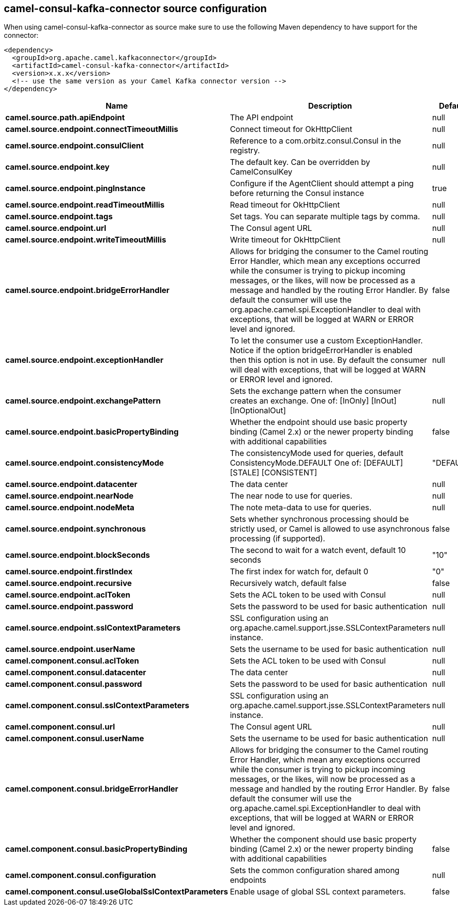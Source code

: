 // kafka-connector options: START
[[camel-consul-kafka-connector-source]]
== camel-consul-kafka-connector source configuration

When using camel-consul-kafka-connector as source make sure to use the following Maven dependency to have support for the connector:

[source,xml]
----
<dependency>
  <groupId>org.apache.camel.kafkaconnector</groupId>
  <artifactId>camel-consul-kafka-connector</artifactId>
  <version>x.x.x</version>
  <!-- use the same version as your Camel Kafka connector version -->
</dependency>
----


[width="100%",cols="2,5,^1,2",options="header"]
|===
| Name | Description | Default | Priority
| *camel.source.path.apiEndpoint* | The API endpoint | null | ConfigDef.Importance.HIGH
| *camel.source.endpoint.connectTimeoutMillis* | Connect timeout for OkHttpClient | null | ConfigDef.Importance.MEDIUM
| *camel.source.endpoint.consulClient* | Reference to a com.orbitz.consul.Consul in the registry. | null | ConfigDef.Importance.MEDIUM
| *camel.source.endpoint.key* | The default key. Can be overridden by CamelConsulKey | null | ConfigDef.Importance.MEDIUM
| *camel.source.endpoint.pingInstance* | Configure if the AgentClient should attempt a ping before returning the Consul instance | true | ConfigDef.Importance.MEDIUM
| *camel.source.endpoint.readTimeoutMillis* | Read timeout for OkHttpClient | null | ConfigDef.Importance.MEDIUM
| *camel.source.endpoint.tags* | Set tags. You can separate multiple tags by comma. | null | ConfigDef.Importance.MEDIUM
| *camel.source.endpoint.url* | The Consul agent URL | null | ConfigDef.Importance.MEDIUM
| *camel.source.endpoint.writeTimeoutMillis* | Write timeout for OkHttpClient | null | ConfigDef.Importance.MEDIUM
| *camel.source.endpoint.bridgeErrorHandler* | Allows for bridging the consumer to the Camel routing Error Handler, which mean any exceptions occurred while the consumer is trying to pickup incoming messages, or the likes, will now be processed as a message and handled by the routing Error Handler. By default the consumer will use the org.apache.camel.spi.ExceptionHandler to deal with exceptions, that will be logged at WARN or ERROR level and ignored. | false | ConfigDef.Importance.MEDIUM
| *camel.source.endpoint.exceptionHandler* | To let the consumer use a custom ExceptionHandler. Notice if the option bridgeErrorHandler is enabled then this option is not in use. By default the consumer will deal with exceptions, that will be logged at WARN or ERROR level and ignored. | null | ConfigDef.Importance.MEDIUM
| *camel.source.endpoint.exchangePattern* | Sets the exchange pattern when the consumer creates an exchange. One of: [InOnly] [InOut] [InOptionalOut] | null | ConfigDef.Importance.MEDIUM
| *camel.source.endpoint.basicPropertyBinding* | Whether the endpoint should use basic property binding (Camel 2.x) or the newer property binding with additional capabilities | false | ConfigDef.Importance.MEDIUM
| *camel.source.endpoint.consistencyMode* | The consistencyMode used for queries, default ConsistencyMode.DEFAULT One of: [DEFAULT] [STALE] [CONSISTENT] | "DEFAULT" | ConfigDef.Importance.MEDIUM
| *camel.source.endpoint.datacenter* | The data center | null | ConfigDef.Importance.MEDIUM
| *camel.source.endpoint.nearNode* | The near node to use for queries. | null | ConfigDef.Importance.MEDIUM
| *camel.source.endpoint.nodeMeta* | The note meta-data to use for queries. | null | ConfigDef.Importance.MEDIUM
| *camel.source.endpoint.synchronous* | Sets whether synchronous processing should be strictly used, or Camel is allowed to use asynchronous processing (if supported). | false | ConfigDef.Importance.MEDIUM
| *camel.source.endpoint.blockSeconds* | The second to wait for a watch event, default 10 seconds | "10" | ConfigDef.Importance.MEDIUM
| *camel.source.endpoint.firstIndex* | The first index for watch for, default 0 | "0" | ConfigDef.Importance.MEDIUM
| *camel.source.endpoint.recursive* | Recursively watch, default false | false | ConfigDef.Importance.MEDIUM
| *camel.source.endpoint.aclToken* | Sets the ACL token to be used with Consul | null | ConfigDef.Importance.MEDIUM
| *camel.source.endpoint.password* | Sets the password to be used for basic authentication | null | ConfigDef.Importance.MEDIUM
| *camel.source.endpoint.sslContextParameters* | SSL configuration using an org.apache.camel.support.jsse.SSLContextParameters instance. | null | ConfigDef.Importance.MEDIUM
| *camel.source.endpoint.userName* | Sets the username to be used for basic authentication | null | ConfigDef.Importance.MEDIUM
| *camel.component.consul.aclToken* | Sets the ACL token to be used with Consul | null | ConfigDef.Importance.MEDIUM
| *camel.component.consul.datacenter* | The data center | null | ConfigDef.Importance.MEDIUM
| *camel.component.consul.password* | Sets the password to be used for basic authentication | null | ConfigDef.Importance.MEDIUM
| *camel.component.consul.sslContextParameters* | SSL configuration using an org.apache.camel.support.jsse.SSLContextParameters instance. | null | ConfigDef.Importance.MEDIUM
| *camel.component.consul.url* | The Consul agent URL | null | ConfigDef.Importance.MEDIUM
| *camel.component.consul.userName* | Sets the username to be used for basic authentication | null | ConfigDef.Importance.MEDIUM
| *camel.component.consul.bridgeErrorHandler* | Allows for bridging the consumer to the Camel routing Error Handler, which mean any exceptions occurred while the consumer is trying to pickup incoming messages, or the likes, will now be processed as a message and handled by the routing Error Handler. By default the consumer will use the org.apache.camel.spi.ExceptionHandler to deal with exceptions, that will be logged at WARN or ERROR level and ignored. | false | ConfigDef.Importance.MEDIUM
| *camel.component.consul.basicPropertyBinding* | Whether the component should use basic property binding (Camel 2.x) or the newer property binding with additional capabilities | false | ConfigDef.Importance.MEDIUM
| *camel.component.consul.configuration* | Sets the common configuration shared among endpoints | null | ConfigDef.Importance.MEDIUM
| *camel.component.consul.useGlobalSslContextParameters* | Enable usage of global SSL context parameters. | false | ConfigDef.Importance.MEDIUM
|===
// kafka-connector options: END
